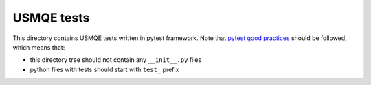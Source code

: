 =============
 USMQE tests
=============

This directory contains USMQE tests written in pytest framework. 
Note that `pytest good practices`_ should be followed, which means that:

* this directory tree should not contain any ``__init__.py`` files
* python files with tests should start with ``test_`` prefix
 
.. _`pytest good practices`: http://docs.pytest.org/en/latest/goodpractices.html

